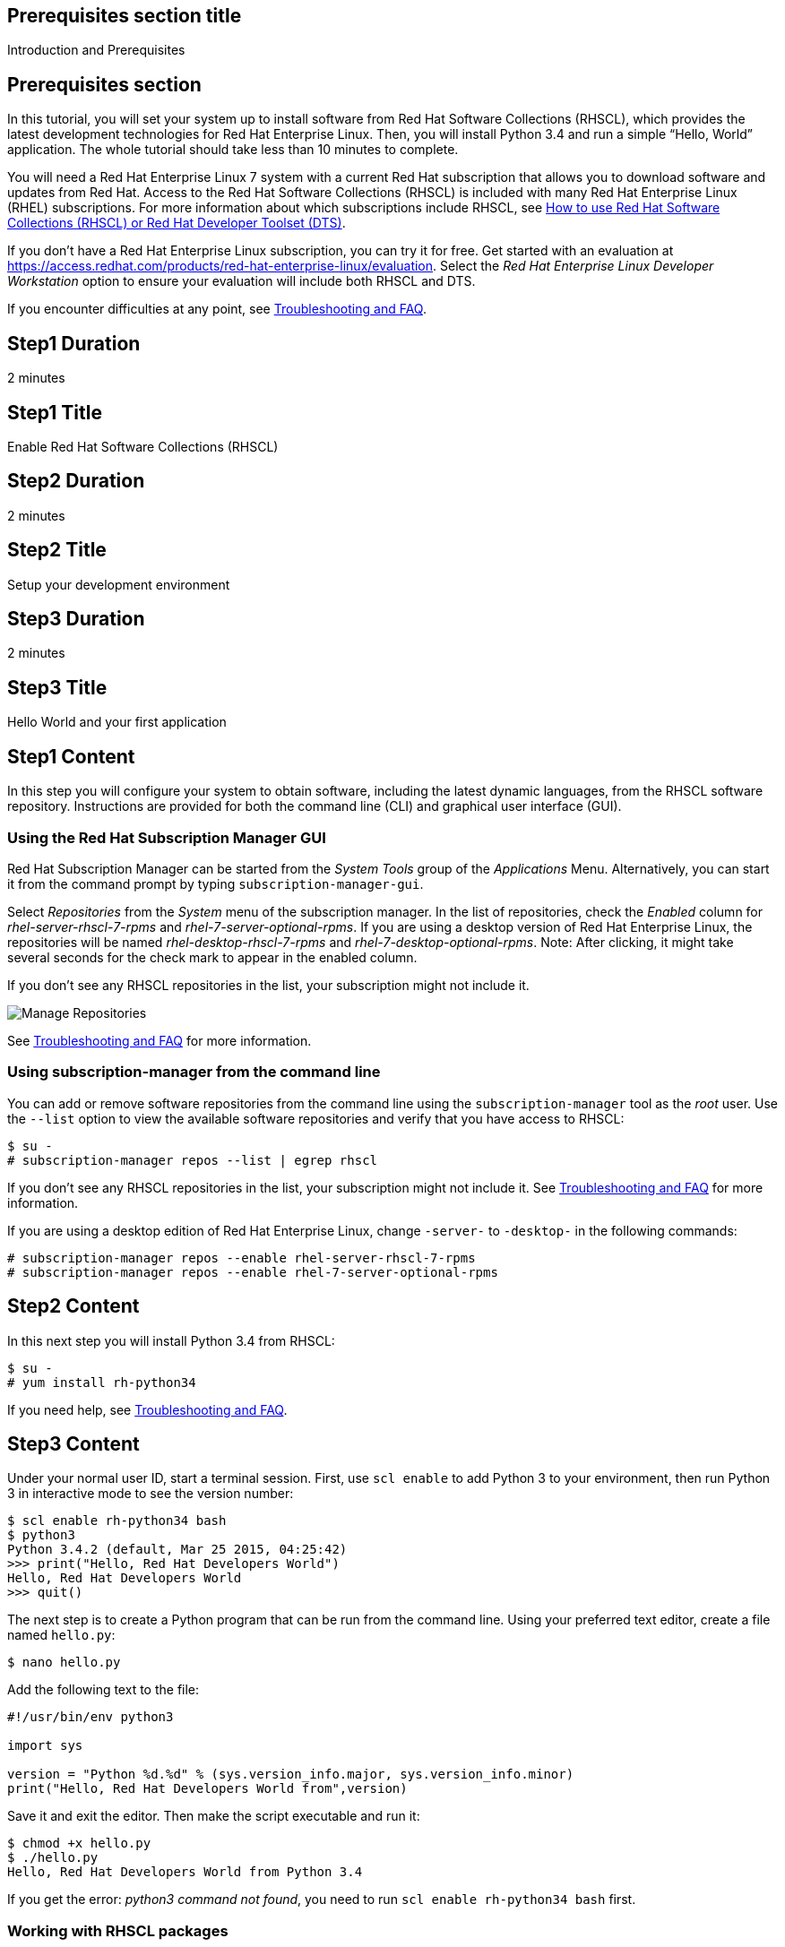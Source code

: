 :awestruct-layout: product-get-started
:awestruct-interpolate: true

## Prerequisites section title
Introduction and Prerequisites

## Prerequisites section
In this tutorial, you will set your system up to install software from Red Hat Software Collections (RHSCL), which provides the latest development technologies for Red Hat Enterprise Linux. Then, you will install Python 3.4 and run a simple “Hello, World” application. The whole tutorial should take less than 10 minutes to complete.

You will need a Red Hat Enterprise Linux 7 system with a current Red Hat subscription that allows you to download software and updates from Red Hat. Access to the Red Hat Software Collections (RHSCL) is included with many Red Hat Enterprise Linux (RHEL) subscriptions. For more information about which subscriptions include RHSCL, see link:https://access.redhat.com/solutions/472793[How to use Red Hat Software Collections (RHSCL) or Red Hat Developer Toolset (DTS)].

If you don’t have a Red Hat Enterprise Linux subscription, you can try it for free. Get started with an evaluation at link:https://access.redhat.com/products/red-hat-enterprise-linux/evaluation[].
Select the _Red Hat Enterprise Linux Developer Workstation_ option to ensure your evaluation will include both RHSCL and DTS.

If you encounter difficulties at any point, see <<troubleshooting,Troubleshooting and FAQ>>.

## Step1 Duration
2 minutes

## Step1 Title
Enable Red Hat Software Collections (RHSCL)

## Step2 Duration
2 minutes

## Step2 Title
Setup your development environment

## Step3 Duration
2 minutes

## Step3 Title
Hello World and your first application

## Step1 Content

In this step you will configure your system to obtain software, including the latest dynamic languages, from the RHSCL software repository. Instructions are provided for both the command line (CLI) and graphical user interface (GUI).

### Using the Red Hat Subscription Manager GUI

Red Hat Subscription Manager can be started from the _System Tools_ group of the _Applications_ Menu. Alternatively, you can start it from the command prompt by typing `subscription-manager-gui`. +

Select _Repositories_ from the _System_ menu of the subscription manager. In the list of repositories, check the _Enabled_ column for _rhel-server-rhscl-7-rpms_ and _rhel-7-server-optional-rpms_. If you are using a desktop version of Red Hat Enterprise Linux, the repositories will be named _rhel-desktop-rhscl-7-rpms_ and _rhel-7-desktop-optional-rpms_. Note: After clicking, it might take several seconds for the check mark to appear in the enabled column. +
 
If you don’t see any RHSCL repositories in the list, your subscription might not include it.
[.content-img]
image:#{cdn(site.base_url + '/images/products/softwarecollections/softwarecollections_install_1.png')}[Manage Repositories]

See <<troubleshooting,Troubleshooting and FAQ>> for more information. +


### Using subscription-manager from the command line

You can add or remove software repositories from the command line using the `subscription-manager` tool as the _root_ user. Use the `--list` option to view the available software repositories and verify that you have access to RHSCL:

[.code-block]
```
$ su -
# subscription-manager repos --list | egrep rhscl
```

If you don’t see any RHSCL repositories in the list, your subscription might not include it. See <<troubleshooting,Troubleshooting and FAQ>> for more information.

If you are using a desktop edition of Red Hat Enterprise Linux, change `-server-` to `-desktop-` in the following commands:

[.code-block]
```
# subscription-manager repos --enable rhel-server-rhscl-7-rpms
# subscription-manager repos --enable rhel-7-server-optional-rpms
```

## Step2 Content

In this next step you will install Python 3.4 from RHSCL:

`$ su -` +
`# yum install rh-python34`

If you need help, see <<troubleshooting,Troubleshooting and FAQ>>.

## Step3 Content

Under your normal user ID, start a terminal session. First, use `scl enable` to add Python 3 to your environment, then run Python 3 in interactive mode to see the version number:

[.code-block]
```
$ scl enable rh-python34 bash
$ python3
Python 3.4.2 (default, Mar 25 2015, 04:25:42)
>>> print("Hello, Red Hat Developers World")
Hello, Red Hat Developers World
>>> quit()
```

The next step is to create a Python program that can be run from the command line. Using your preferred text editor, create a file named `hello.py`: 

`$ nano hello.py`

Add the following text to the file:
[.code-block]
```
#!/usr/bin/env python3

import sys

version = "Python %d.%d" % (sys.version_info.major, sys.version_info.minor)
print("Hello, Red Hat Developers World from",version)
```

Save it and exit the editor. Then make the script executable and run it:
[.code-block]
```
$ chmod +x hello.py
$ ./hello.py
Hello, Red Hat Developers World from Python 3.4
```

If you get the error: _python3 command not found_, you need to run `scl enable rh-python34 bash` first.


### Working with RHSCL packages

The software packages in RHSCL are designed to allow multiple versions of software to be installed concurrently. To accomplish this, the desired package is added to your runtime environment as needed with the `scl enable` command. When `scl enable` runs, it modifies environment variables and then runs the specified command. The environmental changes only affect the command that is run by `scl` and any processes that are run from that command. The steps in this tutorial run the command `bash` to start a new interactive shell to work in the updated environment. The changes aren’t permanent. Typing `exit` will return to the original shell with the original environment. Each time you login, or start a new terminal sesssion, `scl enable` needs to be run again.

While it is possible to change the system profile to make RHSCL packages part of the system’s global environment, this is not recommended. Doing this can cause conflicts and unexpected problems with other applications because the system version of the package is obscured by having the RHSCL version in the path first.

#### Permanently enable RHSCL in your development environment

To make one or more RHSCL packages a permanent part of your development environment, you can add them to the login script for your specific user ID. This is the recommend approach for development as only the processes that are run under your user ID will be affected.

Using your preferred text editor, add the following line to the end of `~/.bashrc`: 

`source scl_source enable rh-python34`

After making the change, you should log out and log back in again.

When you deliver an application that uses RHSCL packages, a best practice is to have your startup script handle the `scl enable` step for your application. You should not ask your users to change their environment as this is likely to create conflicts with other applications.


### Where to go next?

*Python 3 Tutorial at Python.org* +
link:https://docs.python.org/3/tutorial/[]

*Find additional Python components* +
`$ yum list available rh-python34-\*`

*View the list of software available in RHSCL* +
`$ yum --disablerepo="*" --enablerepo="rhel-server-rhscl-7-rpms" list available`

## More Resources

* link:https://access.redhat.com/solutions/472793[How to use Red Hat Software Collections (RHSCL) or Red Hat Developer Toolset (DTS)]
* link:https://access.redhat.com/documentation/en-US/Red_Hat_Software_Collections/2/index.html[Red Hat Software Collection 2.0 Documentation]
** link:https://access.redhat.com/site/documentation/en-US/Red_Hat_Software_Collections/2/html/2.0_Release_Notes/index.html[Red Hat Software Collections 2.0 Release Notes]
** link:https://access.redhat.com/documentation/en-US/Red_Hat_Software_Collections/2/html/Packaging_Guide/index.html[Red Hat Software Collections 2.0 Packaging Guide] +
_Developers should read this guide to get a more complete understanding of how software collections work, and how to deliver software that uses RHSCL._

### Become a Red Hat developer: developers.redhat.com

Red Hat delivers the resources and ecosystem of experts to help you be more productive and build great solutions.  Register for free at link:http://developers.redhat.com/[developers.redhat.com].

## Faq section title
[[troubleshooting]]Troubleshooting and FAQ

## Faq section

1. The RHSCL repository is not available or is not found on my system.
+
The name of the repo depends on whether you have a server or desktop version of Red Hat Enterprise Linux installed.
+
Some Red Hat Enterprise Linux subscriptions do not include access to RHSCL. See link:https://access.redhat.com/solutions/472793[How to use Red Hat Software Collections (RHSCL) or Red Hat Developer Toolset (DTS)].
2. yum install fails due to a missing dependency.
+
These packages are in the optional RPMs repository, which is not enabled by default. See <<Enable Red Hat Software Collections (RHSCL)>> for how enable both the optional RPMs and RHSCL repositories.
3. How can I find out what RHSCL packages are installed?
+
`scl --list` will show the list of RHSCL packages that have been installed whether they are enabled or not.
+
[.code-block]
```
$ scl --list
rh-perl520
rh-php56
rh-python34
rh-ruby22
```
4. How do I find out if there is a newer version of Python in the RHSCL?
+
How do I find out what version of Python is available in the RHSCL?
+
I have the RHSCL repository enabled, but I can’t find the Python version listed in this tutorial.
+
Use the following command to find packages with matching names:
`# yum list available rh-python\*`
5. I’ve installed Python 3.4 from RHSCL, but it is not in my path.
+
I can’t find python3
+
When I type ‘python’, I get Python 2 instead of Python 3.
+
RHSCL does not alter the system path.  You need to use `scl enable` to change the environment for your session:
+
`$ scl enable rh-python34 bash`
+
For more information see the link:https://access.redhat.com/documentation/en-US/Red_Hat_Software_Collections/2/index.html[Red Hat Software Collection 2.0 Documentation].
6. When I try to run Python 3, I get an error about a missing shared library, _libpython3_.
+
This is due to not having run `scl enable` first. When `scl enable` runs, in addition to setting up the command search PATH, it also sets up the search path for shared libraries, LD_LIBRARY_PATH.
7. Some Python code/examples I’ve tried don’t work with Python 3 from RHSCL.
+
Python 3.x is a new version of the Python language that is incompatible with the previous 2.x series. The version of Python included with Red Hat Enterprise Linux in `/usr/bin/python` is from the Python 2.x series. There is a large amount of code written for Python 2.x that will not run without modification on Python 3.x.
+
For more information see link:https://wiki.python.org/moin/Python2orPython3[Should I use Python 2 or Python 3 for my development activity?] at link:python.org[Python.org].
+
After you have added Python 3 to your environment by using `scl enable`, the command `python` as well as `python3` will run Python 3 from RHSCL. Python 2 can be run by using the command `python2` with or without RHSCL. Therefore, it is recommended that you use either the command `python2` or `python3` to ensure that you get the version you are expecting.
8. Some existing Python programs fail after I’ve enabled Python 3 from RHSCL.
+
See the previous question about Python 2 and Python 3 incompatibility. Scripts that have a first line of  `#!/usr/bin/env python` will pick up which ever version of Python is first in your path. This is usually done to avoid hard coding a specific location like `/usr/bin` or `/usrlocal/bin`. Unfortunately on a system with both Python 2 and Python 3 installed, this is ambiguous.  
+
To fix the problem, change the first line to specify `/usr/bin/python` or `python2`:
+
`\#!/usr/bin/python` or `#!/usr/bin/env python2`
